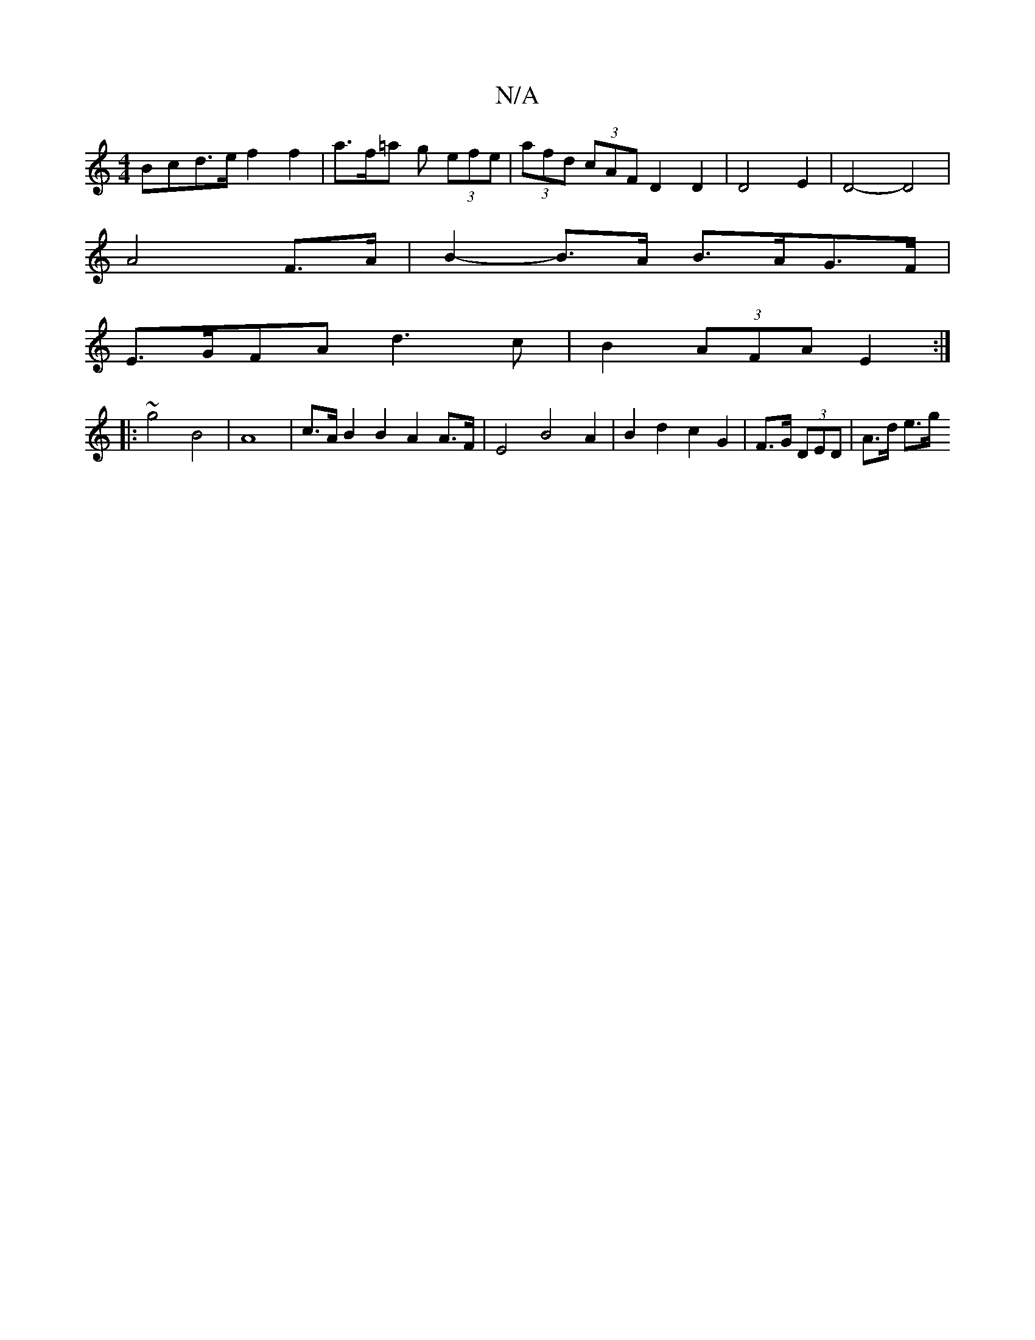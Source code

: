 X:1
T:N/A
M:4/4
R:N/A
K:Cmajor
 Bcd>e f2 f2 | a>f=a g (3efe | (3afd (3cAF D2 D2 | D4 E2 | D4-D4|
A4- F>A | B2-B>A B>AG>F |
E>GFA d3 c | B2 (3AFA E2 :|
|: ~g4 B4 | A8 | c>A B2 B2 A2A>F | E4 B4 A2 | B2 d2 c2 G2 | F>G (3DED | A>d e>g 